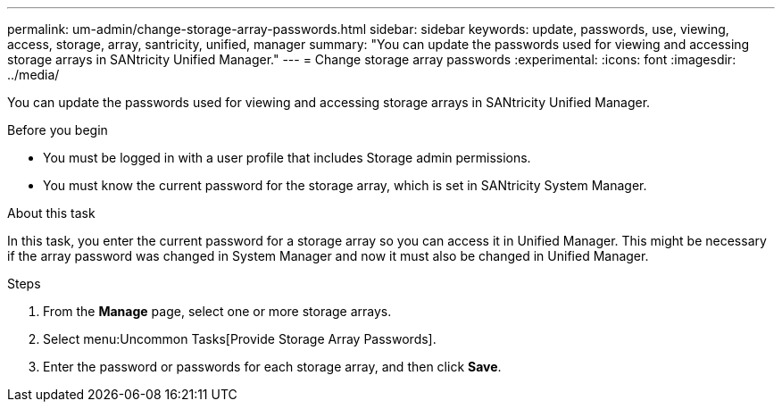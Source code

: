 ---
permalink: um-admin/change-storage-array-passwords.html
sidebar: sidebar
keywords: update, passwords, use, viewing, access, storage, array, santricity, unified, manager
summary: "You can update the passwords used for viewing and accessing storage arrays in SANtricity Unified Manager."
---
= Change storage array passwords
:experimental:
:icons: font
:imagesdir: ../media/

[.lead]
You can update the passwords used for viewing and accessing storage arrays in SANtricity Unified Manager.

.Before you begin

* You must be logged in with a user profile that includes Storage admin permissions.
* You must know the current password for the storage array, which is set in SANtricity System Manager.

.About this task

In this task, you enter the current password for a storage array so you can access it in Unified Manager. This might be necessary if the array password was changed in System Manager and now it must also be changed in Unified Manager.

.Steps

. From the *Manage* page, select one or more storage arrays.
. Select menu:Uncommon Tasks[Provide Storage Array Passwords].
. Enter the password or passwords for each storage array, and then click *Save*.
